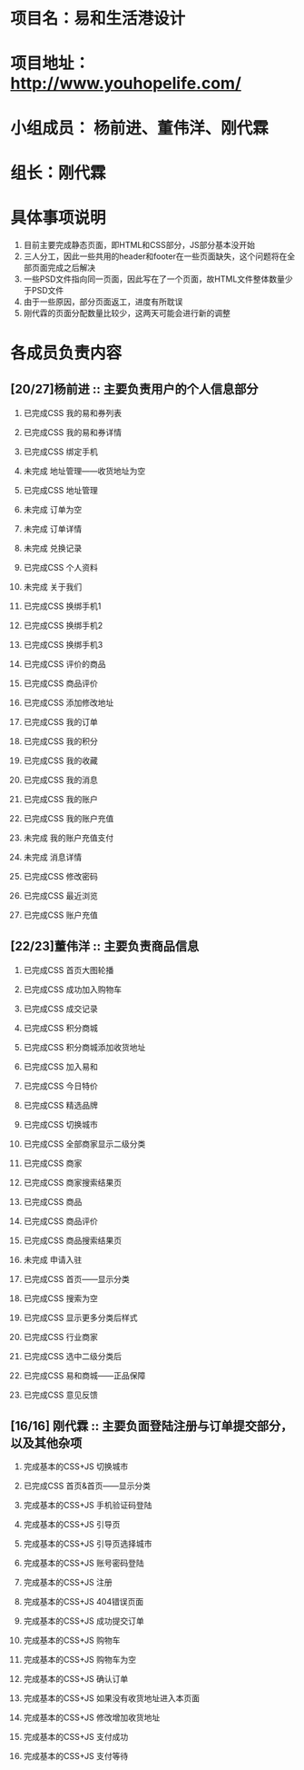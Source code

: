 #+OPTIONS: TOC:nil
#+OPTIONS: H:2
#+TODO: 未完成(w) | 已完成CSS(c)
#+TODO: 完成基本的CSS+JS(n)
#+TODO: 已完成整个页面(f)

* 项目名：易和生活港设计
* 项目地址： http://www.youhopelife.com/
* 小组成员： 杨前进、董伟洋、刚代霖
* 组长：刚代霖
* 具体事项说明
1. 目前主要完成静态页面，即HTML和CSS部分，JS部分基本没开始
2. 三人分工，因此一些共用的header和footer在一些页面缺失，这个问题将在全部页面完成之后解决
3. 一些PSD文件指向同一页面，因此写在了一个页面，故HTML文件整体数量少于PSD文件
4. 由于一些原因，部分页面返工，进度有所耽误
5. 刚代霖的页面分配数量比较少，这两天可能会进行新的调整
* 各成员负责内容
** [20/27]杨前进 :: 主要负责用户的个人信息部分
*** 已完成CSS  我的易和券列表
*** 已完成CSS 我的易和券详情
*** 已完成CSS 绑定手机
*** 未完成   地址管理——收货地址为空
*** 已完成CSS 地址管理
*** 未完成   订单为空
*** 未完成   订单详情
*** 未完成   兑换记录
*** 已完成CSS 个人资料
*** 未完成   关于我们
*** 已完成CSS 换绑手机1
*** 已完成CSS 换绑手机2
*** 已完成CSS 换绑手机3
*** 已完成CSS 评价的商品
*** 已完成CSS 商品评价
*** 已完成CSS 添加修改地址
*** 已完成CSS 我的订单
*** 已完成CSS 我的积分
*** 已完成CSS 我的收藏
*** 已完成CSS 我的消息
*** 已完成CSS 我的账户
*** 已完成CSS 我的账户充值
*** 未完成 我的账户充值支付
*** 未完成 消息详情
*** 已完成CSS 修改密码
*** 已完成CSS 最近浏览
*** 已完成CSS 账户充值
** [22/23]董伟洋 :: 主要负责商品信息
*** 已完成CSS 首页大图轮播
*** 已完成CSS 成功加入购物车
*** 已完成CSS 成交记录
*** 已完成CSS 积分商城
*** 已完成CSS 积分商城添加收货地址
*** 已完成CSS 加入易和
*** 已完成CSS 今日特价
*** 已完成CSS 精选品牌
*** 已完成CSS 切换城市
*** 已完成CSS 全部商家显示二级分类
*** 已完成CSS 商家
*** 已完成CSS 商家搜索结果页
*** 已完成CSS 商品
*** 已完成CSS 商品评价
*** 已完成CSS 商品搜索结果页
*** 未完成 申请入驻
*** 已完成CSS 首页——显示分类
*** 已完成CSS 搜索为空
*** 已完成CSS 显示更多分类后样式
*** 已完成CSS 行业商家
*** 已完成CSS 选中二级分类后
*** 已完成CSS 易和商城——正品保障
*** 已完成CSS 意见反馈
** [16/16] 刚代霖 :: 主要负面登陆注册与订单提交部分，以及其他杂项
*** 完成基本的CSS+JS 切换城市
*** 已完成CSS 首页&首页——显示分类
*** 完成基本的CSS+JS 手机验证码登陆
*** 完成基本的CSS+JS 引导页
*** 完成基本的CSS+JS 引导页选择城市
*** 完成基本的CSS+JS 账号密码登陆
*** 完成基本的CSS+JS 注册
*** 完成基本的CSS+JS 404错误页面
*** 完成基本的CSS+JS 成功提交订单
*** 完成基本的CSS+JS 购物车
*** 完成基本的CSS+JS 购物车为空
*** 完成基本的CSS+JS 确认订单
*** 完成基本的CSS+JS 如果没有收货地址进入本页面
*** 完成基本的CSS+JS 修改增加收货地址
*** 完成基本的CSS+JS 支付成功
*** 完成基本的CSS+JS 支付等待
